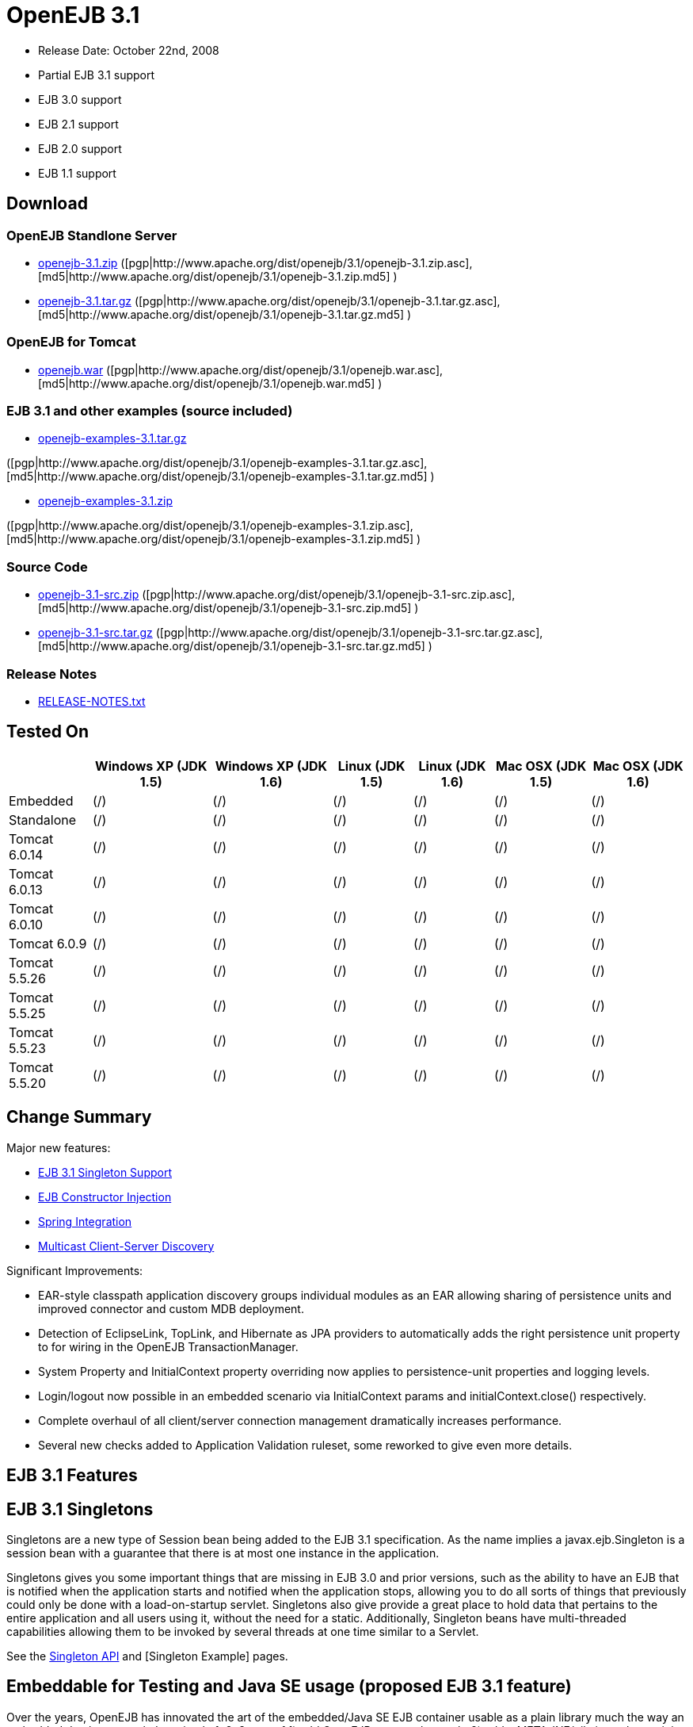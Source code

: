 = OpenEJB 3.1

* Release Date: October 22nd, 2008
* Partial EJB 3.1 support
* EJB 3.0 support
* EJB 2.1 support
* EJB 2.0 support
* EJB 1.1 support



== Download




=== OpenEJB Standlone Server

* http://archive.apache.org/dist/openejb/3.1/openejb-3.1.zip[openejb-3.1.zip]  ([pgp|http://www.apache.org/dist/openejb/3.1/openejb-3.1.zip.asc], [md5|http://www.apache.org/dist/openejb/3.1/openejb-3.1.zip.md5] )
* http://archive.apache.org/dist/openejb/3.1/openejb-3.1.tar.gz[openejb-3.1.tar.gz]  ([pgp|http://www.apache.org/dist/openejb/3.1/openejb-3.1.tar.gz.asc], [md5|http://www.apache.org/dist/openejb/3.1/openejb-3.1.tar.gz.md5] )




=== OpenEJB for Tomcat

* http://archive.apache.org/dist/openejb/3.1/openejb.war[openejb.war]  ([pgp|http://www.apache.org/dist/openejb/3.1/openejb.war.asc], [md5|http://www.apache.org/dist/openejb/3.1/openejb.war.md5] )




=== EJB 3.1 and other examples (source included)

* http://archive.apache.org/dist/openejb/3.1/openejb-examples-3.1.tar.gz[openejb-examples-3.1.tar.gz]

([pgp|http://www.apache.org/dist/openejb/3.1/openejb-examples-3.1.tar.gz.asc], [md5|http://www.apache.org/dist/openejb/3.1/openejb-examples-3.1.tar.gz.md5] )

* http://archive.apache.org/dist/openejb/3.1/openejb-examples-3.1.zip[openejb-examples-3.1.zip]

([pgp|http://www.apache.org/dist/openejb/3.1/openejb-examples-3.1.zip.asc], [md5|http://www.apache.org/dist/openejb/3.1/openejb-examples-3.1.zip.md5] )




=== Source Code

* http://archive.apache.org/dist/openejb/3.1/openejb-3.1-src.zip[openejb-3.1-src.zip]  ([pgp|http://www.apache.org/dist/openejb/3.1/openejb-3.1-src.zip.asc], [md5|http://www.apache.org/dist/openejb/3.1/openejb-3.1-src.zip.md5] )
* http://archive.apache.org/dist/openejb/3.1/openejb-3.1-src.tar.gz[openejb-3.1-src.tar.gz]  ([pgp|http://www.apache.org/dist/openejb/3.1/openejb-3.1-src.tar.gz.asc], [md5|http://www.apache.org/dist/openejb/3.1/openejb-3.1-src.tar.gz.md5] )




=== Release Notes

* http://www.apache.org/dist/openejb/3.1/RELEASE-NOTES.txt[RELEASE-NOTES.txt]



== Tested On

+++<table>++++++<tr>++++++<th>++++++</th>++++++<th>+++Windows XP (JDK 1.5)+++</th>++++++<th>+++Windows XP (JDK 1.6)+++</th>++++++<th>+++Linux (JDK 1.5)+++</th>++++++<th>+++Linux (JDK 1.6)+++</th>++++++<th>+++Mac OSX (JDK 1.5)+++</th>++++++<th>+++Mac OSX (JDK 1.6)+++</th>++++++</tr>+++
+++<tr>++++++<td>+++Embedded+++</td>++++++<td>+++(/)+++</td>++++++<td>+++(/)+++</td>++++++<td>+++(/)+++</td>++++++<td>+++(/)+++</td>++++++<td>+++(/)+++</td>++++++<td>+++(/)+++</td>++++++</tr>+++
+++<tr>++++++<td>+++Standalone+++</td>++++++<td>+++(/)+++</td>++++++<td>+++(/)+++</td>++++++<td>+++(/)+++</td>++++++<td>+++(/)+++</td>++++++<td>+++(/)+++</td>++++++<td>+++(/)+++</td>++++++</tr>+++
+++<tr>++++++<td>+++Tomcat 6.0.14+++</td>++++++<td>+++(/)+++</td>++++++<td>+++(/)+++</td>++++++<td>+++(/)+++</td>++++++<td>+++(/)+++</td>++++++<td>+++(/)+++</td>++++++<td>+++(/)+++</td>++++++</tr>+++
+++<tr>++++++<td>+++Tomcat 6.0.13+++</td>++++++<td>+++(/)+++</td>++++++<td>+++(/)+++</td>++++++<td>+++(/)+++</td>++++++<td>+++(/)+++</td>++++++<td>+++(/)+++</td>++++++<td>+++(/)+++</td>++++++</tr>+++
+++<tr>++++++<td>+++Tomcat 6.0.10+++</td>++++++<td>+++(/)+++</td>++++++<td>+++(/)+++</td>++++++<td>+++(/)+++</td>++++++<td>+++(/)+++</td>++++++<td>+++(/)+++</td>++++++<td>+++(/)+++</td>++++++</tr>+++
+++<tr>++++++<td>+++Tomcat 6.0.9+++</td>++++++<td>+++(/)+++</td>++++++<td>+++(/)+++</td>++++++<td>+++(/)+++</td>++++++<td>+++(/)+++</td>++++++<td>+++(/)+++</td>++++++<td>+++(/)+++</td>++++++</tr>+++
+++<tr>++++++<td>+++Tomcat 5.5.26+++</td>++++++<td>+++(/)+++</td>++++++<td>+++(/)+++</td>++++++<td>+++(/)+++</td>++++++<td>+++(/)+++</td>++++++<td>+++(/)+++</td>++++++<td>+++(/)+++</td>++++++</tr>+++
+++<tr>++++++<td>+++Tomcat 5.5.25+++</td>++++++<td>+++(/)+++</td>++++++<td>+++(/)+++</td>++++++<td>+++(/)+++</td>++++++<td>+++(/)+++</td>++++++<td>+++(/)+++</td>++++++<td>+++(/)+++</td>++++++</tr>+++
+++<tr>++++++<td>+++Tomcat 5.5.23+++</td>++++++<td>+++(/)+++</td>++++++<td>+++(/)+++</td>++++++<td>+++(/)+++</td>++++++<td>+++(/)+++</td>++++++<td>+++(/)+++</td>++++++<td>+++(/)+++</td>++++++</tr>+++
+++<tr>++++++<td>+++Tomcat 5.5.20+++</td>++++++<td>+++(/)+++</td>++++++<td>+++(/)+++</td>++++++<td>+++(/)+++</td>++++++<td>+++(/)+++</td>++++++<td>+++(/)+++</td>++++++<td>+++(/)+++</td>++++++</tr>++++++</table>+++



== Change Summary

Major new features:

* xref:openejb-3.1#ejb3.1singletons.adoc[EJB 3.1 Singleton Support]
* xref:openejb-3.1#constructorinjection%28proposedejb3.1feature%29.adoc[EJB Constructor Injection]
* xref:openejb-3.1#springintegration.adoc[Spring Integration]
* xref:openejb-3.1#multicastdiscovery.adoc[Multicast Client-Server Discovery]

Significant Improvements:

* EAR-style classpath application discovery groups individual modules as an EAR allowing sharing of persistence units and improved connector and custom MDB deployment.
* Detection of EclipseLink, TopLink, and Hibernate as JPA providers to automatically adds the right persistence unit property to for wiring in the OpenEJB TransactionManager.
* System Property and InitialContext property overriding now applies to persistence-unit properties and logging levels.
* Login/logout now possible in an embedded scenario via InitialContext params and initialContext.close() respectively.
* Complete overhaul of all client/server connection management dramatically increases performance.
* Several new checks added to Application Validation ruleset, some reworked to give even more details.



== EJB 3.1 Features



== EJB 3.1 Singletons

Singletons are a new type of Session bean being added to the EJB 3.1 specification.
As the name implies a javax.ejb.Singleton is a session bean with a guarantee that there is at most one instance in the application.

Singletons gives you some important things that are missing in EJB 3.0 and prior versions, such as the ability to have an EJB that is notified when the application starts and notified when the application stops, allowing you to do all sorts of things that previously could only be done with a load-on-startup servlet.
Singletons also give provide a great place to hold data that pertains to the entire application and all users using it, without the need for a static.
Additionally, Singleton beans have multi-threaded capabilities allowing them to be invoked by several threads at one time similar to a Servlet.

See the xref:openejbx30:singleton-beans.adoc[Singleton API]  and [Singleton Example]  pages.



== Embeddable for Testing and Java SE usage (proposed EJB 3.1 feature)

Over the years, OpenEJB has innovated the art of the embedded/Java SE EJB container usable as a plain library much the way an embedded databases work.
In a simple 1, 2, 3 step of 1) add OpenEJB to your classpath, 2) add a META-INF/ejb-jar.xml containing at minimum "+++<ejb-jar>++++++</ejb-jar>+++", then 3) use the org.apache.openejb.client.LocalInitialContextFactory when creating your client InitialContext, you've got a Java SE EJB container that can be used in unit tests, your IDE, or anywhere you'd like to drop in EJB functionality.
Configuration can be done through an openejb.xml file or can be encapsulated 100% in the test case through the parameters passed to the InitialContext.
For example, to create a JTA DataSource for JPA usage, you can simply:

[source,java]
----
Properties p = new Properties();
p.put(Context.INITIAL_CONTEXT_FACTORY, "org.apache.openejb.client.LocalInitialContextFactory");
p.put("movieDatabase", "new://Resource?type=DataSource");
p.put("movieDatabase.JdbcDriver", "org.hsqldb.jdbcDriver");
p.put("movieDatabase.JdbcUrl", "jdbc:hsqldb:mem:moviedb");

Context context = new InitialContext(p);
----

See the examples zip for a dozen embedded testing examples that range from simple @Stateless beans to advanced transaction and security testing.



== Collapsed EAR (EJBs in .WARs) (proposed EJB 3.1 feature)

Along the lines of the Tomcat integration where OpenEJB can be plugged into Tomcat, we've expanded the idea to also allow your EJBs to be plugged into your webapp.
We call this innovative feature xref:collapsed-ear.adoc[Collapsed EAR] .  In this style 100% of your classes, including your EJBs, can be packed into your WEB-INF/classes and WEB-INF/lib directories.
The result is that your WAR file becomes a replacement for an EAR.
Unlike an EAR, all multi-packaging and multi-classloader requirements are stripped away and collapsed down to one archive and one classloader all your components, EJBs or otherwise, can share.



== Constructor Injection (proposed EJB 3.1 feature)

For those of you who would like to use final fields, wish to avoid numerous setters, or dislike private field injection and would like nothing more than to just use plan old java constructors, your wish has come true.
This is a feature we intended to add to OpenEJB 3.0 but didn't have time for.
We're happy to bring it to the OpenEJB 3.1 release and with a bit of luck and support from people like yourself, we'll see this as an EJB 3.1 feature as well.

[source,java]
----
@Stateless
public class WidgetBean implements Widget {

    @EJB(beanName = "FooBean")
    private final Foo foo;

    @Resource(name = "count")
    private final int count;

    @Resource
    private final DataSource ds;

    public WidgetBean(Integer count, Foo foo, DataSource ds) {
	this.count = count;
	this.foo = foo;
	this.ds = ds;
    }

    public int getCount() {
	return count;
    }

    public Foo getFoo() {
	return foo;
    }
}
----



== General Features



=== EJB 3.0 Support

OpenEJB 3.1 supports the EJB 3.0 specification as well as the prior EJB 2.1, EJB 2.0, and EJB 1.1.
New features in EJB 3.0 include:

* Annotations instead of xml
* No home interfaces
* Business Interfaces
* Dependency Injection
* Interceptors
* Java Persistence API
* Service Locator (ala SessionContext.lookup)
* POJO-style beans
* JAX-WS Web Services

EJB 2.x features since OpenEJB 1.0 also include:

* MessageDriven Beans
* Container-Managed Persistence (CMP) 2.0
* Timers

The two aspects of EJB that OpenEJB does not yet support are:

* JAX-RPC
* CORBA

CORBA support will be added in future releases.
Support for the JAX-RPC API is not a planned feature.



=== EJB Plugin for Tomcat 6 and 5.5

OpenEJB 3.1 can be xref:openejbx30:tomcat.adoc[plugged into]  any Tomcat 6 or Tomcat 5.5 server, adding support for EJBs in Web Apps.
War files themselves can contain EJBs and the Servlets can use new JavaEE 5 annotations, XA transactions, JPA, and JMS.
Webapps can even support fat java clients connecting over HTTP.

Don't use EJBs?

No matter, adding OpenEJB to Tomcat gives Servlets several new Java EE 5 capabilities such as JPA, JAX-WS, JMS, J2EE Connectors, transactions, and more as well as enhancing the injection features of Tomcat 6 to now support injection of JavaEE objects like Topics, Queues, EntityManagers, JMS ConnectionFactories, JavaMail Sessions, as well as simpler data types such as Dates, Classes, URI, URL, List, Map, Set, Properties, and more.
In the case of Tomcat 5.5 which doesn't support dependency injection at all, even more is gained.



=== Spring Integration

Add OpenEJB 3.1 to your Spring application to gain the ability for EJBs to be easily injected into Spring beans (and vice versa) and add Java EE 5 capabilities such as JPA, JAX-WS, JMS, J2EE Connectors, transactions, and security.

See the xref:openejbx30:spring.adoc[Spring]  page and [Spring Example|OPENEJBx30:Spring EJB and JPA]  for an example.



=== Multicast Discovery

Add the http://people.apache.org/repo/m2-ibiblio-rsync-repository/org/apache/openejb/openejb-multicast/3.1/openejb-multicast-3.1.jar[openejb-multicast.jar]  to your OpenEJB distributions lib/ directory and gain the ability to use multicast discovery between clients and serves as well as between servers allowing for request failover to other discovered servers.
Clients can discover and access servers with a new "multicast://239.255.3.2:6142" url as follows:

[source,java]
----
 Properties p = new Properties();
 p.put("java.naming.factory.initial", "org.apache.openejb.client.RemoteInitialContextFactory");
 p.put("java.naming.provider.url", "multicast://239.255.3.2:6142");
 InitialContext ctx = new InitialContext(p);
----


=== Runs on OSGi

All OpenEJB 3.1 binaries come with complete OSGi metadata and are usable as a bundle in any OSGi platform.
Look for OpenEJB in the upcoming, OSGi-based ServiceMix 4 which is built on Apache Felix.



=== CMP via JPA

Our CMP implementation is a thin layer over the new Java Persistence API (JPA).
This means when you deploy an old style CMP 1.1 or CMP 2.1 bean it is internally converted and ran as a JPA bean.
This makes it possible to use both CMP and JPA in the same application without any coherence issues that can come from using two competing persistence technologies against the same data.
Everything is ultimately JPA in the end.



=== Dependency Injection -- Enums, Classes, Dates, Files, oh my.

Dependency Injection in EJB 3.0 via @Resource is largely limited to objects provided by the container, such as DataSources, JMS Topics and Queues.
It is possible for you to supply your own configuration information for injection, but standard rules allow for only data of type String, Character, Boolean, Integer, Short, Long, Double, Float and Byte.
If you needed a URL, for example, you'd have to have it injected as a String then convert it yourself to a URL.
This is just plain silly as the conversion of Strings to other basic data types has existed in JavaBeans long before Enterprise JavaBeans existed.

OpenEJB 3.1 supports injection of any data type for which you can supply a JavaBeans PropertyEditor.
We include several built-in PropertyEditors already such as Date, InetAddress, Class, File, URL, URI, Map, List, any java.lang.Enum and more.

[source,java]
----
import java.net.URI;
import java.io.File;
import java.util.Date;

@Stateful
public class MyBean {
    @Resource URI blog;
    @Resource Date birthday;
    @Resource File homeDirectory;
}
----



=== Dependency Injection -- Generic Collections and Maps

Support for Java Generics makes the dependency injection that much more powerful.
Declare an injectable field that leverages Java Generics and we will use that information to boost your injection to the next level.
For example:

[source,java]
----
import java.net.URI;
import java.io.File;

@Stateful
public class MyBean {
    @Resource List<Class> factories;
    @Resource Map<URI, File> locations;
}
----



=== Dependency Injection -- Custom Types

You can easily add your own types or override the way built-in types are handled and claim dependency injection as your own making it a critical part of your architecture.
For example, let's register a custom editor for our Pickup enum.

[source,java]
----
import java.beans.PropertyEditorManager;

public enum Pickup {

    HUMBUCKER,
    SINGLE_COIL;

    // Here's the little magic where we register the PickupEditor
    // which knows how to create this object from a string.
    // You can add any of your own Property Editors in the same way.
    static {
	PropertyEditorManager.registerEditor(Pickup.class, PickupEditor.class);
    }
}



@Stateful
public class StratocasterImpl implements Stratocaster {

    @Resource(name = "pickups")
    private List<Pickup> pickups;
}
----


=== The META-INF/env-entries.properties

Along the lines of injection, one of the last remaining things in EJB 3 that people need an ejb-jar.xml file for is to supply the value of env-entries.
Env Entries are the source of data for all user supplied data injected into your bean;
the afore mentioned String, Boolean, Integer, etc.
This is a very big burden as each env-entry is going to cost you 5 lines of xml and the complication of having to figure out how to add you bean declaration in xml as an override of an existing bean and not accidentally as a new bean.
All this can be very painful when all you want is to supply the value of a few @Resource String fields in you bean class.

To fix this, OpenEJB supports the idea of a META-INF/env-entries.properties file where we will look for the value of things that need injection that are not container controlled resources (i.e.
datasources and things of that nature).
You can configure you ejbs via a properties file and skip the need for an ejb-jar.xml and it's 5 lines per property madness.

 blog = http://acme.org/myblog
 birthday = 1954-03-01
 homeDirectory = /home/esmith/



=== Support for GlassFish descriptors

Unit testing EJBs with OpenEJB is a major feature and draw for people, even for people who may still use other app servers for final deployment such as Geronimo or GlassFish.
The descriptor format for Geronimo is natively understood by OpenEJB as OpenEJB is the EJB Container provider for Geronimo.
However, OpenEJB also supports the GlassFish descriptors so people using GlassFish as their final server can still use OpenEJB for testing EJBs via plain JUnit tests in their build and only have one set of vendor descriptors to maintain.



=== JavaEE 5 EAR and Application Client support

JavaEE 5 EARs, RARs, and Application Clients can be deployed in addition to ejb jars.
EAR support is limited to ejbs, application clients, RARs, and libraries;
WAR files will be ignored unless embedded in Tomcat.
Per the JavaEE 5 spec, the META-INF/application.xml and META-INF/application-client.xml files are optional.



=== Application Validation for EJB 3.0

Incorrect usage of various new aspects of EJB 3.0 are checked for and reported during the deployment process preventing strange errors and failures.

As usual validation failures (non-compliant issues with your application) are printed out in complier-style "all-at-once" output allowing you to see and fix all your issues in one go.
For example, if you have 10 @PersistenceContext annotations that reference an invalid persistence unit, you get all 10 errors on the _first_ deploy rather than one failure on the first deploy with 9 more failed deployments to go.

Validation output comes in three levels.
The most verbose level will tell you in detail what you did wrong, what the options are, and what to do next...
even including valid code and annotation usage tailored to your app that you can copy and paste into your application.
Very ideal for beginners and people using OpenEJB in a classroom setting.

Some example output might look like the following.
Here we illegally add some annotations to the "Movies" bean's interface as well as use the wrong annotations for various types of injection:

 FAIL ... Movies:  @Stateful cannot be applied to an interface: org.superbiz.injection.jpa.Movies
 FAIL ... Movies:  Missing required "type" attribute on class-level @Resource usage
 FAIL ... Movies:  Mistaken use of @Resource on an EntityManagerFactory reference.
                   Use @PersistenceUnit for ref "org.superbiz.injection.jpa.MoviesImpl/entityManagerFactory"
 FAIL ... Movies:  Mistaken use of @PersistenceUnit on an EntityManager reference.
                   Use @PersistenceContext for ref "org.superbiz.injection.jpa.MoviesImpl/entityManager"
 WARN ... Movies:  Inoring @RolesAllowed used on interface org.superbiz.injection.jpa.Movies method deleteMovie.
                   Annotation only usable on the bean class.
 WARN ... Movies:  Ignoring @TransactionAttribute used on interface org.superbiz.injection.jpa.Movies method addMovie.
                   Annotation only usable on the bean class.

=== JNDI Name Formatting

A complication when using EJB is that plain client applications are at the mercy of vendor's chosen methodology for how JNDI names should be constructed.
OpenEJB breaks the mold by allowing you to [specify the exact format|OPENEJBx30:JNDI Names] you'd like OpenEJB to use for your server or any individual application.
Supply us with a formatting string, such as "ejb/\{ejbName}/{interfaceClass.simpleName}", to get a JNDI layout that best matches your needs.

== Changelog

 {swizzlejira}
 #set ( $jira = $rss.fetch("http://issues.apache.org/jira/secure/IssueNavigator.jspa?view=rss&&pid=12310530&status=5&status=6&fixfor=12312761&tempMax=1000&reset=true&decorator=none") )
 #set( $issues = $jira.issues )


=== New Features:

 {swizzlejiraissues:issues=$as.param($issues.equals("type", "New Feature").descending("id"))|columns=key;summary}


=== Improvements:

 {swizzlejiraissues:issues=$as.param($issues.equals("type", "Improvement"))|columns=key;summary}


=== Tasks & Sub-Tasks:

....
{swizzlejiraissues:issues=$as.param($issues.matches("type", "Task|Sub-task").sort("summary"))|columns=key;summary}


{swizzlejira}
....
